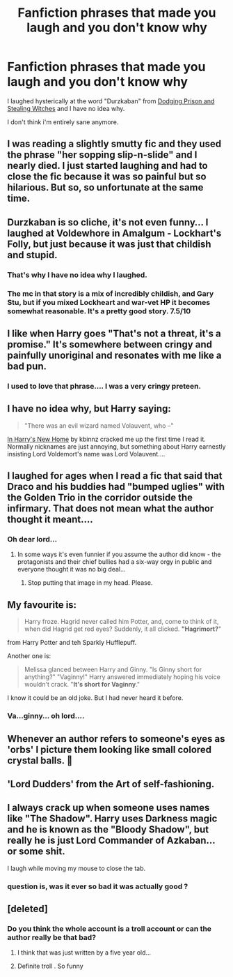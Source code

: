 #+TITLE: Fanfiction phrases that made you laugh and you don't know why

* Fanfiction phrases that made you laugh and you don't know why
:PROPERTIES:
:Author: laserthrasher1
:Score: 11
:DateUnix: 1475972253.0
:DateShort: 2016-Oct-09
:FlairText: Discussion
:END:
I laughed hysterically at the word "Durzkaban" from [[https://www.fanfiction.net/s/11574569/1/][Dodging Prison and Stealing Witches]] and I have no idea why.

I don't think i'm entirely sane anymore.


** I was reading a slightly smutty fic and they used the phrase "her sopping slip-n-slide" and I nearly died. I just started laughing and had to close the fic because it was so painful but so hilarious. But so, so unfortunate at the same time.
:PROPERTIES:
:Author: knittingyogi
:Score: 15
:DateUnix: 1475983034.0
:DateShort: 2016-Oct-09
:END:


** Durzkaban is so cliche, it's not even funny... I laughed at Voldewhore in Amalgum - Lockhart's Folly, but just because it was just that childish and stupid.
:PROPERTIES:
:Score: 15
:DateUnix: 1475972891.0
:DateShort: 2016-Oct-09
:END:

*** That's why I have no idea why I laughed.
:PROPERTIES:
:Author: laserthrasher1
:Score: 3
:DateUnix: 1475974271.0
:DateShort: 2016-Oct-09
:END:


*** The mc in that story is a mix of incredibly childish, and Gary Stu, but if you mixed Lockheart and war-vet HP it becomes somewhat reasonable. It's a pretty good story. 7.5/10
:PROPERTIES:
:Author: dudedorey
:Score: 1
:DateUnix: 1476156922.0
:DateShort: 2016-Oct-11
:END:


** I like when Harry goes "That's not a threat, it's a promise." It's somewhere between cringy and painfully unoriginal and resonates with me like a bad pun.
:PROPERTIES:
:Author: Ch1pp
:Score: 14
:DateUnix: 1475979931.0
:DateShort: 2016-Oct-09
:END:

*** I used to love that phrase.... I was a very cringy preteen.
:PROPERTIES:
:Author: blue-footed_buffalo
:Score: 1
:DateUnix: 1476111359.0
:DateShort: 2016-Oct-10
:END:


** I have no idea why, but Harry saying:

#+begin_quote
  "There was an evil wizard named Volauvent, who --"
#+end_quote

[[https://www.fanfiction.net/s/4437151/20/Harry-s-New-Home][In Harry's New Home]] by kbinnz cracked me up the first time I read it. Normally nicknames are just annoying, but something about Harry earnestly insisting Lord Voldemort's name was Lord Volauvent....
:PROPERTIES:
:Author: TheBlueMenace
:Score: 12
:DateUnix: 1475975328.0
:DateShort: 2016-Oct-09
:END:


** I laughed for ages when I read a fic that said that Draco and his buddies had "bumped uglies" with the Golden Trio in the corridor outside the infirmary. That does not mean what the author thought it meant....
:PROPERTIES:
:Author: ladyphlogiston
:Score: 9
:DateUnix: 1476050087.0
:DateShort: 2016-Oct-10
:END:

*** Oh dear lord...
:PROPERTIES:
:Author: laserthrasher1
:Score: 2
:DateUnix: 1476055588.0
:DateShort: 2016-Oct-10
:END:

**** In some ways it's even funnier if you assume the author did know - the protagonists and their chief bullies had a six-way orgy in public and everyone thought it was no big deal...
:PROPERTIES:
:Author: ladyphlogiston
:Score: 9
:DateUnix: 1476056423.0
:DateShort: 2016-Oct-10
:END:

***** Stop putting that image in my head. Please.
:PROPERTIES:
:Author: laserthrasher1
:Score: 7
:DateUnix: 1476056878.0
:DateShort: 2016-Oct-10
:END:


** My favourite is:

#+begin_quote
  Harry froze. Hagrid never called him Potter, and, come to think of it, when did Hagrid get red eyes? Suddenly, it all clicked. *"Hagrimort?*"
#+end_quote

from Harry Potter and teh Sparkly Hufflepuff.

Another one is:

#+begin_quote
  Melissa glanced between Harry and Ginny. "Is Ginny short for anything?" "Vaginny!" Harry answered immediately hoping his voice wouldn't crack. "*It's short for Vaginny*."
#+end_quote

I know it could be an old joke. But I had never heard it before.
:PROPERTIES:
:Author: aspectq
:Score: 8
:DateUnix: 1476028828.0
:DateShort: 2016-Oct-09
:END:

*** Va...ginny... oh lord....
:PROPERTIES:
:Author: laserthrasher1
:Score: 1
:DateUnix: 1476049541.0
:DateShort: 2016-Oct-10
:END:


** Whenever an author refers to someone's eyes as 'orbs' I picture them looking like small colored crystal balls. 🔮
:PROPERTIES:
:Score: 5
:DateUnix: 1476028068.0
:DateShort: 2016-Oct-09
:END:


** 'Lord Dudders' from the Art of self-fashioning.
:PROPERTIES:
:Author: Guizkane
:Score: 4
:DateUnix: 1476024604.0
:DateShort: 2016-Oct-09
:END:


** I always crack up when someone uses names like "The Shadow". Harry uses Darkness magic and he is known as the "Bloody Shadow", but really he is just Lord Commander of Azkaban... or some shit.

I laugh while moving my mouse to close the tab.
:PROPERTIES:
:Author: UndeadBBQ
:Score: 2
:DateUnix: 1476100998.0
:DateShort: 2016-Oct-10
:END:

*** question is, was it ever so bad it was actually good ?
:PROPERTIES:
:Author: Archimand
:Score: 1
:DateUnix: 1476167352.0
:DateShort: 2016-Oct-11
:END:


** [deleted]
:PROPERTIES:
:Score: 2
:DateUnix: 1475991587.0
:DateShort: 2016-Oct-09
:END:

*** Do you think the whole account is a troll account or can the author really be that bad?
:PROPERTIES:
:Author: EntwinedLove
:Score: 3
:DateUnix: 1476026471.0
:DateShort: 2016-Oct-09
:END:

**** I think that was just written by a five year old...
:PROPERTIES:
:Author: laserthrasher1
:Score: 1
:DateUnix: 1476049573.0
:DateShort: 2016-Oct-10
:END:


**** Definite troll . So funny
:PROPERTIES:
:Author: ggpeach
:Score: 1
:DateUnix: 1476535728.0
:DateShort: 2016-Oct-15
:END:
